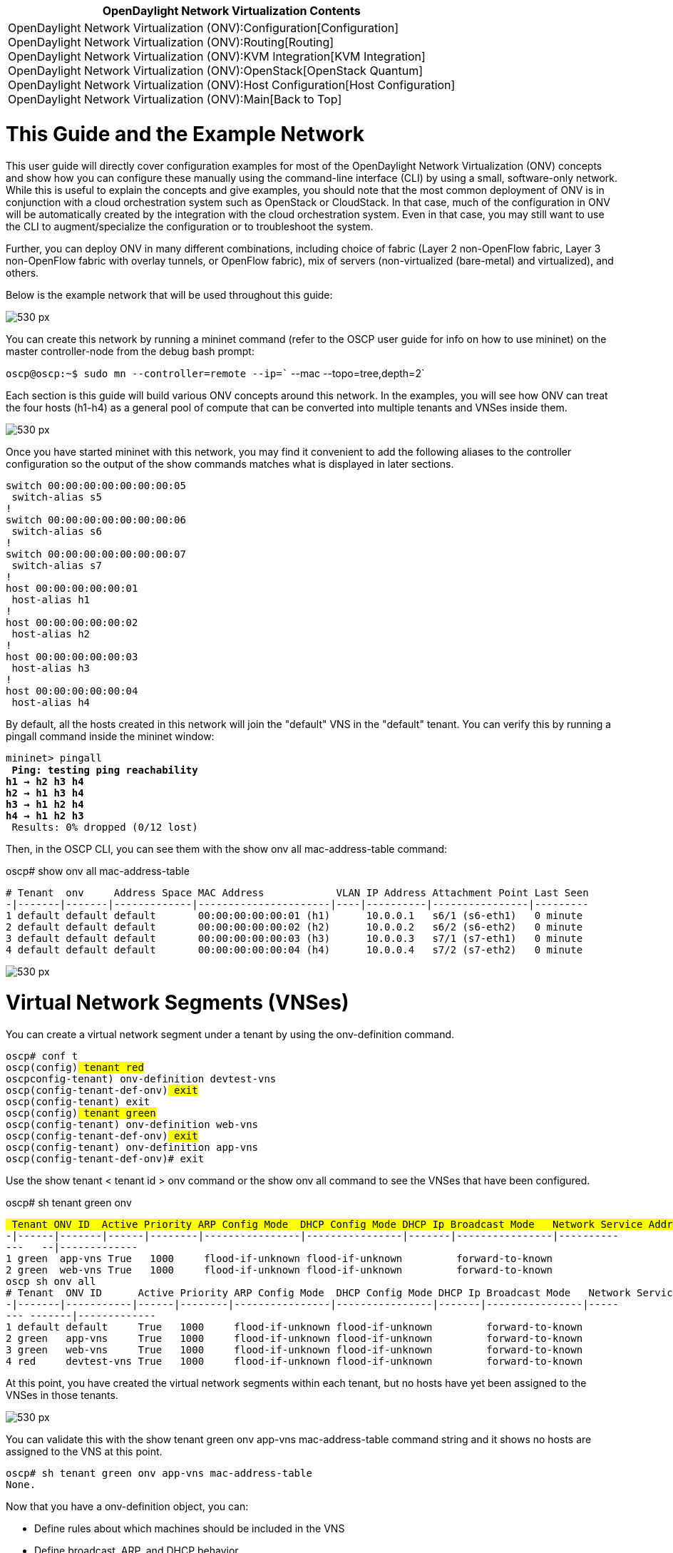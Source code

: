 [cols="^",]
|=======================================================================
|*OpenDaylight Network Virtualization Contents*

|OpenDaylight Network Virtualization (ONV):Configuration[Configuration] +
OpenDaylight Network Virtualization (ONV):Routing[Routing] +
OpenDaylight Network Virtualization (ONV):KVM Integration[KVM
Integration] +
OpenDaylight Network Virtualization (ONV):OpenStack[OpenStack Quantum] +
OpenDaylight Network Virtualization (ONV):Host Configuration[Host
Configuration] +
OpenDaylight Network Virtualization (ONV):Main[Back to Top]
|=======================================================================

[[this-guide-and-the-example-network]]
= This Guide and the Example Network

This user guide will directly cover configuration examples for most of
the OpenDaylight Network Virtualization (ONV) concepts and show how you
can configure these manually using the command-line interface (CLI) by
using a small, software-only network. While this is useful to explain
the concepts and give examples, you should note that the most common
deployment of ONV is in conjunction with a cloud orchestration system
such as OpenStack or CloudStack. In that case, much of the configuration
in ONV will be automatically created by the integration with the cloud
orchestration system. Even in that case, you may still want to use the
CLI to augment/specialize the configuration or to troubleshoot the
system.

Further, you can deploy ONV in many different combinations, including
choice of fabric (Layer 2 non-OpenFlow fabric, Layer 3 non-OpenFlow
fabric with overlay tunnels, or OpenFlow fabric), mix of servers
(non-virtualized (bare-metal) and virtualized), and others.

Below is the example network that will be used throughout this guide:

image:Onv-configuration-image1.png[530 px,title="530 px"]

You can create this network by running a mininet command (refer to the
OSCP user guide for info on how to use mininet) on the master
controller-node from the debug bash prompt:

`oscp@oscp:~$ sudo mn --controller=remote --ip=`` --mac --topo=tree,depth=2`

Each section is this guide will build various ONV concepts around this
network. In the examples, you will see how ONV can treat the four hosts
(h1-h4) as a general pool of compute that can be converted into multiple
tenants and VNSes inside them.

image:Onv-configuration-image2.png[530 px,title="530 px"]

Once you have started mininet with this network, you may find it
convenient to add the following aliases to the controller configuration
so the output of the show commands matches what is displayed in later
sections.

`switch 00:00:00:00:00:00:00:05` +
` switch-alias s5` +
`!` +
`switch 00:00:00:00:00:00:00:06` +
` switch-alias s6` +
`!` +
`switch 00:00:00:00:00:00:00:07` +
` switch-alias s7` +
`!` +
`host 00:00:00:00:00:01` +
` host-alias h1` +
`!` +
`host 00:00:00:00:00:02` +
` host-alias h2` +
`!` +
`host 00:00:00:00:00:03` +
` host-alias h3` +
`!` +
`host 00:00:00:00:00:04` +
` host-alias h4`

By default, all the hosts created in this network will join the
"default" VNS in the "default" tenant. You can verify this by running a
pingall command inside the mininet window:

`mininet> pingall` +
`*** Ping: testing ping reachability` +
`h1 -> h2 h3 h4 ` +
`h2 -> h1 h3 h4  ` +
`h3 -> h1 h2 h4 ` +
`h4 -> h1 h2 h3 ` +
`*** Results: 0% dropped (0/12 lost)`

Then, in the OSCP CLI, you can see them with the show onv all
mac-address-table command:

oscp# show onv all mac-address-table

`# Tenant  onv     Address Space MAC Address            VLAN IP Address Attachment Point Last Seen` +
`-|-------|-------|-------------|----------------------|----|----------|----------------|---------` +
`1 default default default       00:00:00:00:00:01 (h1)      10.0.0.1   s6/1 (s6-eth1)   0 minute` +
`2 default default default       00:00:00:00:00:02 (h2)      10.0.0.2   s6/2 (s6-eth2)   0 minute` +
`3 default default default       00:00:00:00:00:03 (h3)      10.0.0.3   s7/1 (s7-eth1)   0 minute` +
`4 default default default       00:00:00:00:00:04 (h4)      10.0.0.4   s7/2 (s7-eth2)   0 minute`

image:Onv-configuration-image3.png[530 px,title="530 px"]

[[virtual-network-segments-vnses]]
= Virtual Network Segments (VNSes)

You can create a virtual network segment under a tenant by using the
onv-definition command.

`oscp# conf t` +
`oscp(config)# tenant red` +
`oscpconfig-tenant)# onv-definition devtest-vns` +
`oscp(config-tenant-def-onv)# exit` +
`oscp(config-tenant)# exit` +
`oscp(config)# tenant green` +
`oscp(config-tenant)# onv-definition web-vns` +
`oscp(config-tenant-def-onv)# exit` +
`oscp(config-tenant)# onv-definition app-vns` +
`oscp(config-tenant-def-onv)# exit`

Use the show tenant < tenant id > onv command or the show onv all
command to see the VNSes that have been configured.

oscp# sh tenant green onv

`# Tenant ONV ID  Active Priority ARP Config Mode  DHCP Config Mode DHCP Ip Broadcast Mode   Network Service Address   Space` +
`-|------|-------|------|--------|----------------|----------------|-------|----------------|-------------   --|-------------` +
`1 green  app-vns True   1000     flood-if-unknown flood-if-unknown         forward-to-known` +
`2 green  web-vns True   1000     flood-if-unknown flood-if-unknown         forward-to-known` +
`oscp# sh onv all` +
`# Tenant  ONV ID      Active Priority ARP Config Mode  DHCP Config Mode DHCP Ip Broadcast Mode   Network Service    Address Space` +
`-|-------|-----------|------|--------|----------------|----------------|-------|----------------|-------- -------|-------------` +
`1 default default     True   1000     flood-if-unknown flood-if-unknown         forward-to-known` +
`2 green   app-vns     True   1000     flood-if-unknown flood-if-unknown         forward-to-known` +
`3 green   web-vns     True   1000     flood-if-unknown flood-if-unknown         forward-to-known` +
`4 red     devtest-vns True   1000     flood-if-unknown flood-if-unknown         forward-to-known`

At this point, you have created the virtual network segments within each
tenant, but no hosts have yet been assigned to the VNSes in those
tenants.

image:Onv-configuration-image4.png[530 px,title="530 px"]

You can validate this with the show tenant green onv app-vns
mac-address-table command string and it shows no hosts are assigned to
the VNS at this point.

`oscp# sh tenant green onv app-vns mac-address-table ` +
`None.`

Now that you have a onv-definition object, you can:

* Define rules about which machines should be included in the VNS
* Define broadcast, ARP, and DHCP behavior
* Set priority of the VNS - used for tiebreaking when a machine can
belong to more than one VNS
* Set the description/active status for the BNS
* Customize advanced features such as network services and address
spaces

All these are covered in later sections of the user guide.

[[defining-membership-in-a-vns]]
= Defining Membership in a VNS

By default, a VNS provides any-to-any connectivity for all the machines
that are included in it. Once a VNS has been created, next you define
which machines in the network are members of the VNS. Do this by
creating `interface-rules` under a `onv-definition`. These rules can be
based on:

* port-based rules (port 42 on switch 3),
* header-based rules (ip-subnet = 10.0.1.0/24),
* meta-data that has been populated from an external source, or
* any combination of the above

The actual commands you can use for membership-definition under an
interface-rule include:

* switch
* ports
* ip-subnet
* mac
* vlans
* tags

All the conditions specified under a single interface-rule must be
matched in order for a machine to be considered part of the VNS based on
that rule. For example, if you specify ip-subnet=10.0.1.0/24 and switch
3, then only machines in that subnet on switch 3 are part of the VNS. If
10.0.1.1 appears on a different switch, it is not part of the VNS.

[[configuring-tenants-and-vnses]]
= Configuring Tenants and VNSes

[[tenants]]
== Tenants

To create and configure your Virtual Network Segments (VNSes), first
create tenant object to contain the VNSes. From the controller CLI,
create tenant objects for the "red" tenant and the "green" tenant.

`oscp# ` +
`oscp# conf t` +
`oscp(config)# tenant red` +
`oscp(config-tenant)# exit` +
`oscp(config)# tenant green` +
`oscp(config-tenant)# exit`

Use the show tenant command or the show running config command to see
the "red" and "green" tenants have been created.

`oscp# show tenant` +
`# Tenant ID Active Description Router ID` +
`-|---------|------|-----------|---------` +
`1 default   True` +
`2 external  True` +
`3 green     True` +
`4 red       True` +
`5 system    True               vrsystem` +
`oscp# show running-config | begin tenant` +
`tenant default` +
`  onv-definition default` +
`!` +
`tenant external` +
`!` +
`tenant green` +
`!` +
`tenant red` +
`!` +
`tenant system` +
` router vrsystem`

In addition to the two tenants that were just created, you will also see
three default tenants, "external", "default", and "system." Hosts by
default will appear in the default VNS in the default tenant, and the
function of the "external" and "system" tenants will be covered later in
the distributed virtual routing chapter. Within a tenant object, you
can:

* Create/read/update/delete VNS objects
* Create/read/update/delete a tenant router
* Set the description/active status of the tenant

At this point, you have created the tenants as containers for the
individual hosts, but no VNSes yet exist within the tenants and so no
hosts have been assigned to the tenant.

[[using-dynamic-packet-information-for-membership]]
== Using Dynamic Packet Information for Membership

Membership based on information in the packet, such as MAC address or IP
subnet, provides flexibility to the VNS. It doesn't matter where the MAC
address or IP subnet shows up in the network – wherever it appears, that
host is part of the VNS. Further, whatever additional policy (such as
ACLs) follows that machine. Thus, motion of VMs between hypervisors
(even across datacenters) is automatically supported.

Use the match mac, match ip-subnet, or match vlans commands to define
membership based on information in the packet. For example, you can see
assignment of two of the machines based on the MAC address and IP subnet
below:

`oscp# conf t` +
`oscp(config)# tenant red` +
`oscp(config-tenant)# onv-definition devtest-vns` +
`oscp(config-tenant-def-onv)# interface-rule mac-1` +
`oscpconfig-tenant-def-onv-if-rule)# match mac 00:00:00:00:00:01` +
`oscp(config-tenant-def-onv-if-rule)# exit` +
`oscp(config-tenant-def-onv)# interface-rule ip-3` +
`oscp(config-tenant-def-onv-if-rule)# match ip-subnet 10.0.0.3/32` +
`oscp(config-tenant-def-onv-if-rule)# end` +
`oscp# `

Using the test network in mininet, you can see that h1 (mac address
00:00:00:00:00:01) is allowed to ping h3 (IP address 10.0.0.3), but it
no longer is able to ping 10.0.0.2 or 10.0.0.4:

`mininet> h1 ping -c 1 h3` +
`mnexec -p ping -c 1 10.0.0.3` +
`PING 10.0.0.3 (10.0.0.3) 56(84) bytes of data.` +
`64 bytes from 10.0.0.3: icmp_req=1 ttl=64 time=0.067 ms` +
`--- 10.0.0.3 ping statistics ---` +
`1 packets transmitted, 1 received, 0% packet loss, time 0ms` +
`rtt min/avg/max/mdev = 0.067/0.067/0.067/0.000 ms` +
`mininet> h1 ping -c 1 h2` +
`mnexec -p ping -c 1 10.0.0.2` +
`PING 10.0.0.2 (10.0.0.2) 56(84) bytes of data.` +
`^C^C` +
`--- 10.0.0.2 ping statistics ---` +
`1 packets transmitted, 0 received, 100% packet loss, time 0ms`

`mininet> h1 ping -c 1 h4` +
`mnexec -p ping -c 1 10.0.0.4` +
`PING 10.0.0.4 (10.0.0.4) 56(84) bytes of data.` +
`^C^C` +
`--- 10.0.0.4 ping statistics ---` +
`1 packets transmitted, 0 received, 100% packet loss, time 0ms`

You can also validate this by using the show onv all mac-address-table
command (or the specific show tenant onv < id > mac-address table
command) on the controller:

`oscp# show onv all mac-address-table ` +
`# Tenant  ONV         Address Space MAC Address            VLAN IP Address Attachment Point Last Seen` +
`-|-------|-----------|-------------|----------------------|----|----------|----------------|---------` +
`1 red     devtest-vns default       00:00:00:00:00:01 (h1)      10.0.0.1   s6/1 (s6-eth1)   1 minute` +
`2 default default     default       00:00:00:00:00:02 (h2)      10.0.0.2   s6/2 (s6-eth2)   6 minutes` +
`3 red     devtest-vns default       00:00:00:00:00:03 (h3)      10.0.0.3   s7/1 (s7-eth1)   3 minutes` +
`4 default default     default       00:00:00:00:00:04 (h4)      10.0.0.4   s7/2 (s7-eth2)   6 minutes` +
`oscp# show tenant red onv devtest-vns mac-address-table ` +
`# Tenant ONV        Address Space MAC Address            VLAN IP Address Attachment Point Last Seen` +
`-|------|-----------|-------------|----------------------|----|----------|----------------|---------` +
`1 red    devtest-vns default       00:00:00:00:00:01 (h1)      10.0.0.1   s6/1 (s6-eth1)   1 minute` +
`2 red    devtest-vns default       00:00:00:00:00:03 (h3)      10.0.0.3   s7/1 (s7-eth1)   4 minutes`

Continuing the example from earlier sections, at this point, two of the
machines from the general compute pool have now been assigned to the
devtest-vns in the red tenant. The example network now looks like this:

image:Onv-configuration-image5.png[530 px,title="530 px"]

[[using-static-switchport-information-for-membership]]
== Using Static Switch/Port Information for Membership

Use the match switch command under an interface-rule to specify
membership of a VNS based on specific switch/port information. For
example, you can see assignment of the h2 machine below to a VNS of the
green tenant based on the switch-port information.

`oscp# conf t` +
`oscpconfig)# tenant green` +
`oscp(config-tenant)# onv-definition web-vns` +
`oscpconfig-tenant-def-onv)# interface-rule host-dot-2` +
`oscp(config-tenant-def-onv-if-rule)# match switch s6 s6-eth2`

Continuing the example from earlier sections, you can see that in
mininet, h1 and h3 are still the only machines that are able to ping
each other as h2 is a machine in a VNS by itself.

`mininet> pingall` +
`*** Ping: testing ping reachability` +
`h1 -> X h3 X ` +
`h2 -> X X X ` +
`h3 -> h1 X X ` +
`h4 -> X X X ` +
`*** Results: 83% dropped (10/12 lost)`

Checking the VNS assignment with the show onv all mac-address-table
command, you can see that h2 is now part of the

`web-vns of the green tenant:` +
`oscp(config-tenant-def-onv-if-rule)# sh onv all mac-address-table ` +
`# Tenant  ONV         Address Space MAC Address            VLAN IP Address Attachment Point Last Seen` +
`-|-------|-----------|-------------|----------------------|----|----------|----------------|----------` +
`1 red     devtest-vns default       00:00:00:00:00:01 (h1)      10.0.0.1   s6/1 (s6-eth1)   11 minutes` +
`2 green   web-vns     default       00:00:00:00:00:02 (h2)      10.0.0.2   s6/2 (s6-eth2)   11 minutes` +
`3 red     devtest-vns default       00:00:00:00:00:03 (h3)      10.0.0.3   s7/1 (s7-eth1)   11 minutes` +
`4 default default     default       00:00:00:00:00:04 (h4)      10.0.0.4   s7/2 (s7-eth2)   11 minutes`

The example network now looks like this:

image:Onv-configuration-image6.png[530 px,title="530 px"]

[[using-meta-tags-for-membership]]
== Using Meta-Tags for Membership

VNS membership can also be specified using meta-information not in the
network. That is, not related to network location such as switch/port
and not related to packet header information such as MAC address, IP, or
VLAN. The membership rule can simply refer to "meta-tags", and any
machine that has the meta-tag attached to it in the controller will then
be part of the VNS.

The most common use case for these meta-tags is for an external system
(such as orchestration software or an adapter that synchronizes to a
datastore like a directory) to use the controller REST APIs to assert
these meta-tags onto the host objects.

Meta-tags effectively allow a level of indirection in the specification
of membership in the VNS. The advantage of this is that the
configuration of the VNS does not need to change whenever hosts are
added or removed from the network. A meta-tag-based VNS automatically
supports scale-out of compute resources without any network-related
configuration change.

Use the tag command at the global config level and the match command
under it to specify a host that should have a given tag.

Use the match tags command under an interface-rule to specify the
meta-tags that should be used for determining membership within the VNS.

For example, you can see assignment of the tag type=appserver to h4's
MAC address, and then the use of the match tags command under a new
interface-rule appservers:

`oscp# conf t` +
`oscp(config)# tag default.type=appserver ` +
`oscp(config-tag)# match mac 00:00:00:00:00:04` +
`oscp(config-tag)# exit` +
`oscp(config)# tenant green` +
`oscp(config-tenant)# onv-definition app-vns ` +
`oscp(config-tenant-def-onv)# interface-rule appservers` +
`oscp(config-tenant-def-onv-if-rule)# match tags type=appserver` +
`oscp(config-tenant-def-onv-if-rule)#`

Continuing the example from earlier sections, you can see that in
mininet, h1 and h3 are still the only machines that are able to ping
each other as h2 and h4 are each in a VNS by itself.

`mininet> pingall` +
`*** Ping: testing ping reachability` +
`h1 -> X h3 X ` +
`h2 -> X X X ` +
`h3 -> h1 X X ` +
`h4 -> X X X ` +
`*** Results: 83% dropped (10/12 lost)`

Checking the VNS assignment with the show onv all mac-address-table
command, you can see that h4 is now part of the app-vns of the green
tenant:

oscp# sh onv all mac-address-table

`# Tenant ONV         Address Space MAC Address            VLAN IP Address Attachment Point Last Seen` +
`-|------|-----------|-------------|----------------------|----|----------|----------------|---------` +
`1 red    devtest-vns default       00:00:00:00:00:01 (h1)      10.0.0.1   s6/1 (s6-eth1)   1 minute` +
`2 green  web-vns     default       00:00:00:00:00:02 (h2)      10.0.0.2   s6/2 (s6-eth2)   1 minute` +
`3 red    devtest-vns default       00:00:00:00:00:03 (h3)      10.0.0.3   s7/1 (s7-eth1)   1 minute` +
`4 green  app-vns     default       00:00:00:00:00:04 (h4)      10.0.0.4   s7/2 (s7-eth2)   1 minute` +
`oscp# `

The example network now looks like this. Again note that machines h1 and
h3 are able to reach each other, but machines h2 and h4 are not. Even
though h2 and h4 are part of the same green tenant, they are still
unable to ping each other because they are in different VNSes. You can
use the virtual routing service to allow inter-VNS connectivity.

image:Onv-configuration-image7.png[530 px,title="530 px"]

[[vns-interfaces]]
== VNS Interfaces

Each interface-rule creates an interface on the VNS and any machine that
matches a given interface-rule appears attached as a "sub-interface" of
that interface.

For example, below is the configuration of the example network thus far:

`oscp# sh running-config | begin tenant` +
`tenant default` +
` onv-definition default` +
`!` +
`tenant external` +
`!` +
`tenant green` +
` onv-definition app-vns` +
`   interface-rule host-dot-4` +
`     match tags type=appserver` +
` onv-definition web-vns` +
`   interface-rule host-dot-2` +
`     match switch s6 s6-eth2` +
`!` +
`tenant red` +
` onv-definition devtest-vns` +
`   interface-rule ip-3` +
`     match ip-subnet 10.0.0.3/32` +
`   interface-rule mac-1` +
`     match mac 00:00:00:00:00:01` +
`!` +
`tenant system` +
` router vrsystem` +
`oscp# `

Use the show onv all interfaces command to see the "interfaces" that
each host is attached to. This is useful for understanding which
interface-rule is responsible for the membership of a machine in a VNS,
especially when using tags or dynamic packet information. Note you still
need to use the show onv all mac-address-table command to see the
machines that are assigned to a VNS using the match switch command.

oscp# sh onv all interfaces

`# Physical I/F       Address Space Switch                       Last Seen` +
`-|------------------|-------------|----------------------------|---------` +
`1 host-dot-2         default       00:00:00:00:00:00:00:06 (s6) 0 minute` +
`2 host-dot-2/s6-eth2 default       00:00:00:00:00:00:00:06 (s6) 0 minute` +
`# Tenant ONV        Address Space Virtual I/F                  MAC Address       VLAN IP Address  Tags           Last Seen` +
`-|------|-----------|-------------|----------------------------|-----------------|----|-----------|--------------|---------` +
`1 green  app-vns     default       appservers                                                      type=appserver 0 minute` +
`2 green  app-vns     default       appservers/00:00:00:00:00:04 00:00:00:00:00:04      10.0.0.4    type=appserver 0 minute` +
`3 red    devtest-vns default       ip-3                                                10.0.0.3/32                0 minute` +
`4 red    devtest-vns default       ip-3/00:00:00:00:00:03       00:00:00:00:00:03      10.0.0.3                   0 minute` +
`5 red    devtest-vns default       mac-1                        00:00:00:00:00:01                                 0 minute` +
`6 red    devtest-vns default       mac-1/00:00:00:00:00:01      00:00:00:00:00:01      10.0.0.1                   0 minute`

[[vns-rule-priorities]]
== VNS Rule Priorities

It is possible for VNS membership rules to overlap or conflict. Said
another way, a given machine can satisfy the rules for multiple VNSes at
the same time. However, a machine usually belong to only one VNS at a
time (with the exception noted below). Conflicts are resolved through
the use of priority settings on the VNSes and the interface-rules.

Rules are first ordered by the priority of their parent VNSes and then
by the priority of the rule itself. For example, consider the case of
two VNSes, VNS-A and VNS-B where VNS-A has a higher priority than VNS-B.
All rules of VNS-A are evaluated (based on their respective priority)
first before any rules of VNS-B are evaluated. Higher numeric priority
values have higher priority. If two VNSes (or rules) have the same
numeric priority their order priority is set deterministically. This
implies that if two VNSes have the same priority all the rules of one
VNS is evaluated before any rules of the other VNS.

[[shared-services-using-allow-multiple-configuration]]
=== Shared Services Using allow-multiple Configuration

There are some cases where you want a single machine to be part of
multiple VNSes. For example, you might want to put a router interface in
multiple VNSes so all the machines in the different VNSes can share the
same router interface. Other examples are hosts that provide shared
services such as a DHCP server or a storage device.

An `interface-rule` can be tagged with `allow-multiple`. This means that
all the machines associated with that interface-rule are allowed to be
in multiple VNSes concurrently.

[[using-access-control-lists]]
== Using Access Control Lists

Access control lists (ACLs) can be defined with a VNS to control the
flow of traffic into and out of interfaces of the VNS. The VNS ACLs
supports a wide range of filtering criteria and follows a
familiar/standard syntax.

Within a VNS, access-lists can contain access-list entries. Each
access-list entry can be defined to match a particular protocol and
optional source/destination addresses and ports. These access-lists are
then referred to using access-group statements underneath specific
interfaces of the VNS.

Note that these are defined within the VNS object itself, not as part of
the onv-definition. For example:

onv-definition by-subnet

`interface-rule main-subnet` +
`   match ip-subnet 10.0.0.0/24`

`onv by-subnet` +
`access-list pair-blocker` +
`   10 deny ip 10.0.0.65 10.0.0.66` +
`   15 permit ip any any` +
` interface main-subnet` +
`   access-group pair-blocker in`

[[controlling-traffic-within-a-vns]]
== Controlling Traffic within a VNS

Machines assigned to a VNS behave as if they're on the same L2 switch.
However, there are some important controls and optimizations that are
available to you – most of these are related to broadcast traffic and
allow for networks to scale beyond traditional sizing limits.

Scalable broadcast management is a critical feature provided by the VNS.
It reduces typical broadcast traffic in a datacenter by intelligently
handling ARP and DHCP requests (the majority of usual broadcast traffic)
and handling other broadcasts through multiple unicasts (think of a
dynamically calculated and maintained multicast tree).

Traditional networking using VLANs can manage broadcasts somewhat, but
at the cost of significant complexity. Further, even VLAN-based
broadcast management doesn't scale when the members of the VLAN are
spread out across L3 resources with technologies that bridge L2 over L3.

[[arp-handling]]
=== ARP Handling

The Open Network Virtualization application has specific handlers for
address resolution protocol (ARP) as it is responsible for much of the
broadcast traffic in a network, and it is critical for proper
interaction with the end machines on the network. A VNS can
significantly reduce the amount of ARP traffic in the network by
directly responding to ARP requests for hosts that it knows about.

ARP options include:

* `arp-manager drop-if-unknown` drops ARP requests for hosts that the
VNS does not know about yet. Dropping the ARP requests to unknown hosts
is more secure.
* `arp-manager flood-if-unknown` floods requests to learn the location
of the unknown hosts, when the VNS does not know about yet. Flooding the
ARP requests for unknown hosts should only be done if you know that your
machines do not announce themselves in the network proactively.
* `arp-manager always-flood` disables this intelligent management of ARP
traffic entirely. This option has all the scaling limitations of
traditional ARP behavior.

[[dhcp-handling]]
=== DHCP Handling

Dynamic host configuration protocol (DHCP) can also generate broadcast
traffic unnecessarily within the network. Once the location of a DHCP
server is known by the VNS, then it can more efficiently direct all the
DHCP traffic between a host and the DHCP server and avoid broadcasting
that traffic.

There are several options to control this behavior that are similar to
the ARP handling.

* `dhcp-mode static` enables the most secure/efficient behavior.
* `dhcp-mode flood-if-unknown` floods the DHCP traffic if the DHCP
server location is unknown.
* `dhcp-mode always-flood` disables the intelligent management of DHCP
traffic.

[[general-broadcast-traffic]]
=== General Broadcast Traffic

A VNS can also manage other broadcast traffic in addition to ARP and
DHCP. The options are:

* `broadcast drop` drops all non-ARP/DHCP broadcast traffic. This is
similar to Amazon EC2 behavior.
* `broadcast forward-to-known` forwards broadcast traffic to all known
hosts in the VNS.
* `broadcast always-flood` always flood the broadcast traffic.

`The always-flood options for ARP, DHCP, and other broadcast traffic are not recommended, ` +
`as they "leak" the broadcast traffic to other machines outside the existing VNS. These should ` +
`be used carefully and only when the particular network/application configuration requires them.`

[[unicast-traffic]]
=== Unicast Traffic

The ONV Application requires that both hosts involved in a unicast
packet are known to the Open SDN controller , i.e., these host must have
sent a previous packet (e.g., a gratuitous ARP) so that the OSCP is
aware of the host's location. If the destination host of a unicast
packet is not known ONV can send an ARP broadcast probe packet
(RFC-5227) to try to discover the destination host. Host discovery is
only possible if:

* Arp-manager mode is `always-flood` or `flood-if-unknown`
* Non OpenFlow networks forward ARP packets with zero sender protocol
address (RFC-5227)

If the destination host is unknown and cannot be discovered the unicast
packet is dropped.

Category:OpenDaylight SDN Controller Platform[Category:OpenDaylight SDN
Controller Platform]
